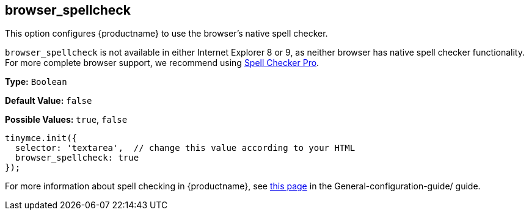 [[browser_spellcheck]]
== browser_spellcheck

This option configures {productname} to use the browser's native spell checker.

`browser_spellcheck` is not available in either Internet Explorer 8 or 9, as neither browser has native spell checker functionality. For more complete browser support, we recommend using link:../../enterprise/check-spelling/[Spell Checker Pro].

*Type:* `Boolean`

*Default Value:* `false`

*Possible Values:* `true`, `false`

[source, js]
----
tinymce.init({
  selector: 'textarea',  // change this value according to your HTML
  browser_spellcheck: true
});
----

For more information about spell checking in {productname}, see link:{baseurl}/general-configuration-guide/spell-checking/[this page] in the General-configuration-guide/ guide.
